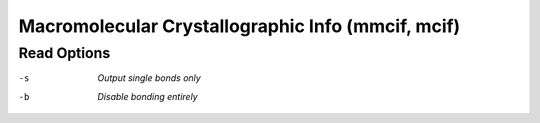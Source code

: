.. _Macromolecular_Crystallographic_Info:

Macromolecular Crystallographic Info (mmcif, mcif)
==================================================
Read Options
~~~~~~~~~~~~ 

-s  *Output single bonds only*
-b  *Disable bonding entirely*


